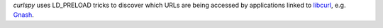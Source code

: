 *curlspy* uses LD_PRELOAD tricks to discover which URLs are being accessed
by applications linked to libcurl_, e.g. Gnash_.

.. _libcurl:
   http://curl.haxx.se/ 

.. _Gnash:
   http://www.gnu.org/software/gnash/

.. vim:ts=3 sw=3 et ft=rst
